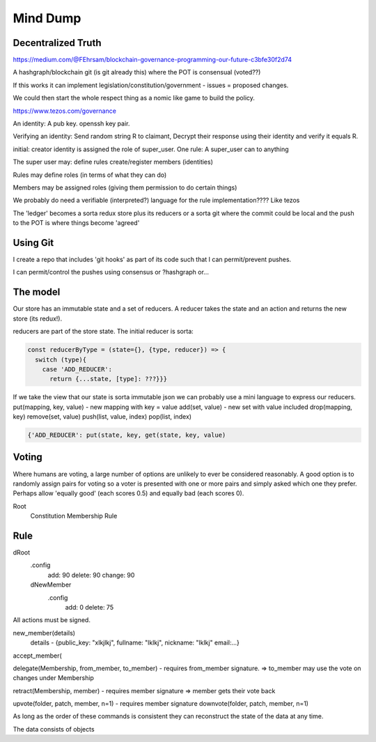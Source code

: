 Mind Dump
=========

Decentralized Truth
-------------------

https://medium.com/@FEhrsam/blockchain-governance-programming-our-future-c3bfe30f2d74

A hashgraph/blockchain git (is git already this) where the POT is consensual (voted??)

If this works it can implement legislation/constitution/government - issues = proposed changes.

We could then start the whole respect thing as a nomic like game to build the policy.

https://www.tezos.com/governance

An identity:
A pub key. openssh key pair.

Verifying an identity:
Send random string R to claimant, Decrypt their response using their identity and verify it equals R.

initial:
creator identity is assigned the role of super_user.
One rule:
A super_user can to anything

The super user may:
define rules
create/register members (identities)


Rules may define roles (in terms of what they can do)

Members may be assigned roles (giving them permission to do certain things)

We probably do need a verifiable (interpreted?) language for the rule implementation???? Like tezos

The 'ledger' becomes a sorta redux store plus its reducers or a sorta git where the commit could be local and the push to the POT is where things become 'agreed'

Using Git
---------

I create a repo that includes 'git hooks' as part of its code such that I can permit/prevent pushes.

I can permit/control the pushes using consensus or ?hashgraph or...

The model
---------

Our store has an immutable state and a set of reducers.
A reducer takes the state and an action and returns the new store (its redux!).

reducers are part of the store state. The initial reducer is sorta:

.. code-block:: javascript

   const reducerByType = (state={}, {type, reducer}) => {
     switch (type){
       case 'ADD_REDUCER':
         return {...state, [type]: ???}}}

If we take the view that our state is sorta immutable json we can probably use a mini language to express our reducers.
put(mapping, key, value) - new mapping with key = value
add(set, value) - new set with value included
drop(mapping, key)
remove(set, value)
push(list, value, index)
pop(list, index)

.. code-block:: javascript

   {'ADD_REDUCER': put(state, key, get(state, key, value)

Voting
------

Where humans are voting, a large number of options are unlikely to ever be considered reasonably.
A good option is to randomly assign pairs for voting so a voter is presented with one or more pairs and simply asked which one they prefer. Perhaps allow 'equally good' (each scores 0.5) and equally bad (each scores 0).

Root
   Constitution
   Membership
   Rule

Rule
----

dRoot
   .config
      add: 90
      delete: 90
      change: 90
   dNewMember
      .config
         add: 0
         delete: 75


All actions must be signed.

new_member(details)
   details - {public_key: "xlkjlkj", fullname: "lklkj", nickname: "lklkj" email:...}



accept_member(

delegate(Membership, from_member, to_member) - requires from_member signature.
=> to_member may use the vote on changes under Membership

retract(Membership, member) - requires member signature
=> member gets their vote back

upvote(folder, patch, member, n=1) - requires member signature
downvote(folder, patch, member, n=1)

As long as the order of these commands is consistent they can reconstruct the state of the data at any time.

The data consists of objects